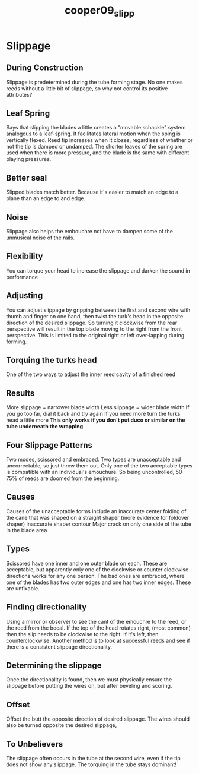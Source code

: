 :PROPERTIES:
:ID:       a4ced4c8-dea9-47f4-ada8-35fc467c0897
:ROAM_REFS: cite:cooper09_slipp
:END:
#+title: cooper09_slipp

* Slippage
:PROPERTIES:
:NOTER_DOCUMENT: ../PDFs/cooper09_slip.pdf
:END:
** During Construction
:PROPERTIES:
:NOTER_PAGE: (1 0.3032069970845481 . 0.11028632025450692)
:END:
Slippage is predetermined during the tube forming stage. No one makes reeds without a little bit of slippage, so why not control its positive attributes?
** Leaf Spring
:PROPERTIES:
:NOTER_PAGE: (1 0.44314868804664725 . 0.12513255567338286)
:END:
Says that slipping the blades a little creates a "movable schackle" system analogous to a leaf-spring. It facilitates lateral motion when the sping is vertically flexed.
Reed tip increases when it closes, regardless of whether or not the tip is damped or undamped.
The shorter leaves of the spring are used when there is more pressure, and the blade is the same with different playing pressures.
** Better seal
:PROPERTIES:
:NOTER_PAGE: (2 0.11661807580174927 . 0.06574761399787914)
:END:
Slipped blades match better. Because it's easier to match an edge to a plane than an edge to and edge.
** Noise
:PROPERTIES:
:NOTER_PAGE: (2 0.37317784256559766 . 0.08059384941675506)
:END:
Slippage also helps the embouchre not have to dampen some of the unmusical noise of the rails.
** Flexibility
:PROPERTIES:
:NOTER_PAGE: (2 0.8017492711370262 . 0.08801696712619303)
:END:
You can torque your head to increase the slippage and darken the sound in performance
** Adjusting
:PROPERTIES:
:NOTER_PAGE: (2 0.8483965014577259 . 0.08801696712619303)
:END:
You can adjust slippage by gripping between the first and second wire with thumb and finger on one hand, then twist the turk's head in the opposite direction of the desired slippage. So turning it clockwise from the rear perspective will result in the top blade moving to the right from the front perspective. This is limited to the original right or left over-lapping during forming.
** Torquing the turks head
:PROPERTIES:
:NOTER_PAGE: (3 0.40816326530612246 . 0.10286320254506895)
:END:
One of the two ways to adjust the inner reed cavity of a finished reed
** Results
:PROPERTIES:
:NOTER_PAGE: (3 0.478134110787172 . 0.12513255567338286)
:END:
More slippage = narrower blade width
Less slippage = wider blade width
If you go too far, dial it back and try again
If you need more turn the turks head a little more
*This only works if you don't put duco or similar on the tube underneath the wrapping*
** Four Slippage Patterns
:PROPERTIES:
:NOTER_PAGE: (3 0.6467486818980668 . 0.11508951406649615)
:END:
Two modes, scissored and embraced. Two types are unacceptable and uncorrectable, so just throw them out.
Only one of the two acceptable types is compatible with an individual's emouchure. So being uncontrolled, 50-75% of reeds are doomed from the beginning.
** Causes
:PROPERTIES:
:NOTER_PAGE: (3 0.7592267135325131 . 0.12404092071611252)
:END:
Causes of the unacceptable forms include an inaccurate center folding of the cane that was shaped on a straight shaper (more evidence for foldover shaper)
Inaccurate shaper contour
Major crack on only one side of the tube in the blade area
** Types
:PROPERTIES:
:NOTER_PAGE: (4 0.11247803163444639 . 0.0971867007672634)
:END:
Scissored have one inner and one outer blade on each. These are acceptable, but apparently only one of the clockwise or counter clockwise directions works for any one person.
The bad ones are embraced, where one of the blades has two outer edges and one has two inner edges. These are unfixable.
** Finding directionality
:PROPERTIES:
:NOTER_PAGE: (4 0.44991212653778556 . 0.08823529411764704)
:END:
Using a mirror or observer to see the cant of the emouchre to the reed, or the reed from the bocal. If the top of the head rotates right, (most common) then the slip needs to be clockwise to the right. If it's left, then counterclockwise.
Another method is to look at successful reeds and see if there is a consistent slippage directionality. 
** Determining the slippage
:PROPERTIES:
:NOTER_PAGE: (4 0.9068541300527241 . 0.08823529411764704)
:END:
Once the directionality is found, then we must physically ensure the slippage before putting the wires on, but after beveling and scoring.
** Offset
:PROPERTIES:
:NOTER_PAGE: (5 0.1265377855887522 . 0.10613810741687978)
:END:
Offset the butt the opposite direction of desired slippage. The wires should also be turned opposite the desired slippage,
** To Unbelievers
:PROPERTIES:
:NOTER_PAGE: (6 0.1265377855887522 . 0.0971867007672634)
:END:
The slippage often occurs in the tube at the second wire, even if the tip does not show any slippage. The torquing in the tube stays dominant!
